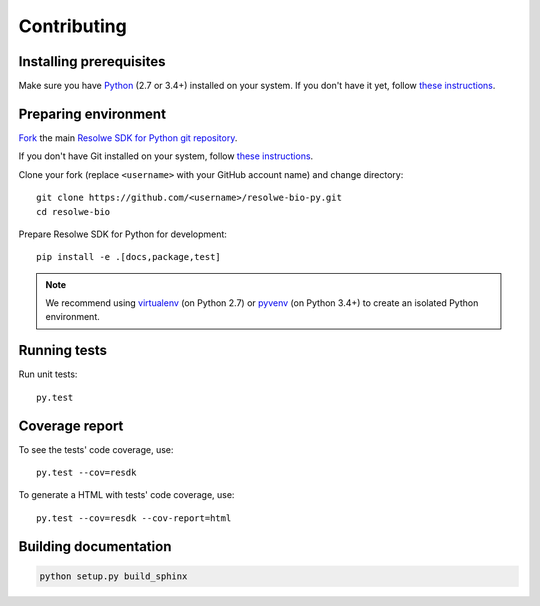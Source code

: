 .. _contributing:

============
Contributing
============

Installing prerequisites
========================

Make sure you have Python_ (2.7 or 3.4+) installed on your system. If
you don't have it yet, follow `these instructions
<https://docs.python.org/3/using/index.html>`__.

.. _Python: https://www.python.org/

Preparing environment
=====================

`Fork <https://help.github.com/articles/fork-a-repo>`__ the main
`Resolwe SDK for Python git repository`_.

If you don't have Git installed on your system, follow `these
instructions <http://git-scm.com/book/en/v2/Getting-Started-Installing-Git>`__.

Clone your fork (replace ``<username>`` with your GitHub account name) and
change directory::

    git clone https://github.com/<username>/resolwe-bio-py.git
    cd resolwe-bio

Prepare Resolwe SDK for Python for development::

    pip install -e .[docs,package,test]

.. note::

    We recommend using `virtualenv <https://virtualenv.pypa.io/>`_ (on
    Python 2.7) or `pyvenv <http://docs.python.org/3/library/venv.html>`_ (on
    Python 3.4+) to create an isolated Python environment.

.. _Resolwe SDK for Python git repository: https://github.com/genialis/resolwe-bio-py

Running tests
=============

Run unit tests::

    py.test

Coverage report
===============

To see the tests' code coverage, use::

    py.test --cov=resdk

To generate a HTML with tests' code coverage, use::

    py.test --cov=resdk --cov-report=html

Building documentation
======================

.. code-block:: none

    python setup.py build_sphinx
